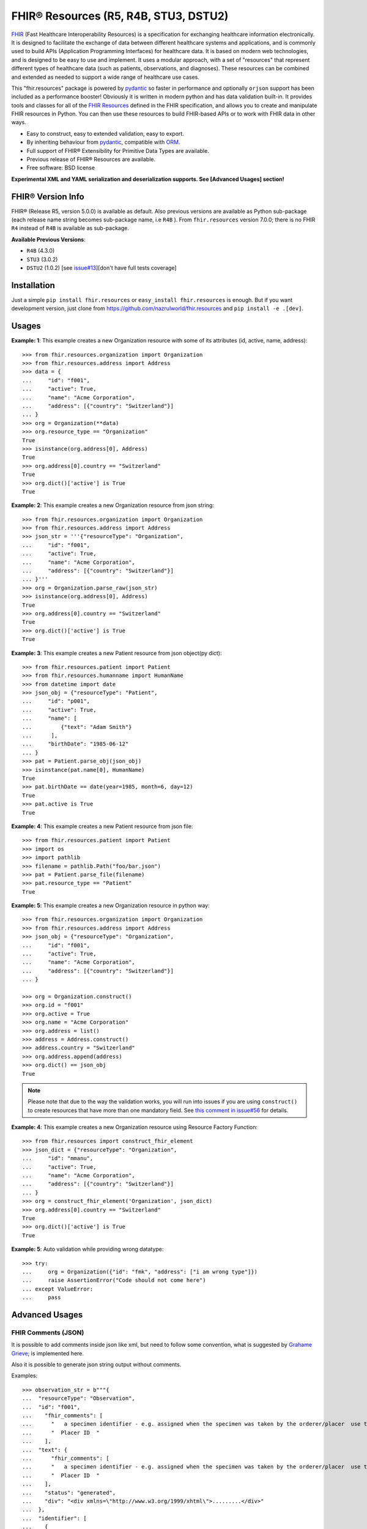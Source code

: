 ======================================
FHIR® Resources (R5, R4B, STU3, DSTU2)
======================================

.. image:: https://img.shields.io/pypi/v/fhir.resources.svg
        :target: https://pypi.python.org/pypi/fhir.resources

.. image:: https://img.shields.io/pypi/pyversions/fhir.resources.svg
        :target: https://pypi.python.org/pypi/fhir.resources
        :alt: Supported Python Versions

.. image:: https://img.shields.io/travis/com/nazrulworld/fhir.resources.svg
        :target: https://app.travis-ci.com/github/nazrulworld/fhir.resources

.. image:: https://ci.appveyor.com/api/projects/status/0qu5vyue1jwxb4km?svg=true
        :target: https://ci.appveyor.com/project/nazrulworld/fhir-resources
        :alt: Windows Build

.. image:: https://codecov.io/gh/nazrulworld/fhir.resources/branch/master/graph/badge.svg
        :target: https://codecov.io/gh/nazrulworld/fhir.resources

.. image:: https://img.shields.io/badge/code%20style-black-000000.svg
    :target: https://github.com/psf/black

.. image:: https://static.pepy.tech/personalized-badge/fhir-resources?period=total&units=international_system&left_color=black&right_color=green&left_text=Downloads
    :target: https://pepy.tech/project/fhir-resources
    :alt: Downloads

.. image:: https://www.hl7.org/fhir/assets/images/fhir-logo-www.png
        :target: https://www.hl7.org/implement/standards/product_brief.cfm?product_id=449
        :alt: HL7® FHIR®

FHIR_ (Fast Healthcare Interoperability Resources) is a specification for exchanging healthcare information electronically.
It is designed to facilitate the exchange of data between different healthcare systems and applications, and is commonly used to build APIs (Application Programming Interfaces) for healthcare data.
It is based on modern web technologies, and is designed to be easy to use and implement.
It uses a modular approach, with a set of "resources" that represent different types of healthcare data (such as patients, observations, and diagnoses).
These resources can be combined and extended as needed to support a wide range of healthcare use cases.


This "fhir.resources" package is powered by pydantic_ so faster in performance and optionally ``orjson`` support has been included as a performance booster!
Obviously it is written in modern python and has data validation built-in.
It provides tools and classes for all of the `FHIR Resources <https://www.hl7.org/fhir/resourcelist.html>`_ defined in the FHIR specification,
and allows you to create and manipulate FHIR resources in Python. You can then use these resources to build FHIR-based APIs or to work with FHIR data in other ways.


* Easy to construct, easy to extended validation, easy to export.
* By inheriting behaviour from pydantic_, compatible with `ORM <https://en.wikipedia.org/wiki/Object-relational_mapping>`_.
* Full support of FHIR® Extensibility for Primitive Data Types are available.
* Previous release of FHIR® Resources are available.
* Free software: BSD license

**Experimental XML and YAML serialization and deserialization supports. See [Advanced Usages] section!**

FHIR® Version Info
------------------

FHIR® (Release R5, version 5.0.0) is available as default. Also previous versions are available as Python sub-package
(each release name string becomes sub-package name, i.e ``R4B`` ).
From ``fhir.resources`` version 7.0.0; there is no FHIR ``R4`` instead of ``R4B`` is available as sub-package.

**Available Previous Versions**:

* ``R4B`` (4.3.0)
* ``STU3`` (3.0.2)
* ``DSTU2`` (1.0.2) [see `issue#13 <https://github.com/nazrulworld/fhir.resources/issues/13>`_][don't have full tests coverage]


Installation
------------

Just a simple ``pip install fhir.resources`` or ``easy_install fhir.resources`` is enough. But if you want development
version, just clone from https://github.com/nazrulworld/fhir.resources and ``pip install -e .[dev]``.


Usages
------

**Example: 1**: This example creates a new Organization resource with some of its attributes (id, active, name, address)::

    >>> from fhir.resources.organization import Organization
    >>> from fhir.resources.address import Address
    >>> data = {
    ...     "id": "f001",
    ...     "active": True,
    ...     "name": "Acme Corporation",
    ...     "address": [{"country": "Switzerland"}]
    ... }
    >>> org = Organization(**data)
    >>> org.resource_type == "Organization"
    True
    >>> isinstance(org.address[0], Address)
    True
    >>> org.address[0].country == "Switzerland"
    True
    >>> org.dict()['active'] is True
    True

**Example: 2**: This example creates a new Organization resource from json string::

    >>> from fhir.resources.organization import Organization
    >>> from fhir.resources.address import Address
    >>> json_str = '''{"resourceType": "Organization",
    ...     "id": "f001",
    ...     "active": True,
    ...     "name": "Acme Corporation",
    ...     "address": [{"country": "Switzerland"}]
    ... }'''
    >>> org = Organization.parse_raw(json_str)
    >>> isinstance(org.address[0], Address)
    True
    >>> org.address[0].country == "Switzerland"
    True
    >>> org.dict()['active'] is True
    True


**Example: 3**: This example creates a new Patient resource from json object(py dict)::

    >>> from fhir.resources.patient import Patient
    >>> from fhir.resources.humanname import HumanName
    >>> from datetime import date
    >>> json_obj = {"resourceType": "Patient",
    ...     "id": "p001",
    ...     "active": True,
    ...     "name": [
    ...         {"text": "Adam Smith"}
    ...      ],
    ...     "birthDate": "1985-06-12"
    ... }
    >>> pat = Patient.parse_obj(json_obj)
    >>> isinstance(pat.name[0], HumanName)
    True
    >>> pat.birthDate == date(year=1985, month=6, day=12)
    True
    >>> pat.active is True
    True


**Example: 4**: This example creates a new Patient resource from json file::

    >>> from fhir.resources.patient import Patient
    >>> import os
    >>> import pathlib
    >>> filename = pathlib.Path("foo/bar.json")
    >>> pat = Patient.parse_file(filename)
    >>> pat.resource_type == "Patient"
    True


**Example: 5**: This example creates a new Organization resource in python way::

    >>> from fhir.resources.organization import Organization
    >>> from fhir.resources.address import Address
    >>> json_obj = {"resourceType": "Organization",
    ...     "id": "f001",
    ...     "active": True,
    ...     "name": "Acme Corporation",
    ...     "address": [{"country": "Switzerland"}]
    ... }

    >>> org = Organization.construct()
    >>> org.id = "f001"
    >>> org.active = True
    >>> org.name = "Acme Corporation"
    >>> org.address = list()
    >>> address = Address.construct()
    >>> address.country = "Switzerland"
    >>> org.address.append(address)
    >>> org.dict() == json_obj
    True

.. note::
    Please note that due to the way the validation works, you will run into issues if you are using ``construct()`` to create
    resources that have more than one mandatory field. See `this comment in issue#56 <https://github.com/nazrulworld/fhir.resources/issues/56#issuecomment-784520234>`_ for details.

**Example: 4**: This example creates a new Organization resource using Resource Factory Function::

    >>> from fhir.resources import construct_fhir_element
    >>> json_dict = {"resourceType": "Organization",
    ...     "id": "mmanu",
    ...     "active": True,
    ...     "name": "Acme Corporation",
    ...     "address": [{"country": "Switzerland"}]
    ... }
    >>> org = construct_fhir_element('Organization', json_dict)
    >>> org.address[0].country == "Switzerland"
    True
    >>> org.dict()['active'] is True
    True


**Example: 5**: Auto validation while providing wrong datatype::

    >>> try:
    ...     org = Organization({"id": "fmk", "address": ["i am wrong type"]})
    ...     raise AssertionError("Code should not come here")
    ... except ValueError:
    ...     pass



Advanced Usages
---------------

FHIR Comments (JSON)
~~~~~~~~~~~~~~~~~~~~

It is possible to add comments inside json like xml, but need to follow some convention, what is suggested by `Grahame Grieve <http://www.healthintersections.com.au/?p=2569>`_;
is implemented here.

Also it is possible to generate json string output without comments.

Examples::

    >>> observation_str = b"""{
    ...  "resourceType": "Observation",
    ...  "id": "f001",
    ...    "fhir_comments": [
    ...      "   a specimen identifier - e.g. assigned when the specimen was taken by the orderer/placer  use the accession number for the filling lab   ",
    ...      "  Placer ID  "
    ...    ],
    ...  "text": {
    ...      "fhir_comments": [
    ...      "   a specimen identifier - e.g. assigned when the specimen was taken by the orderer/placer  use the accession number for the filling lab   ",
    ...      "  Placer ID  "
    ...    ],
    ...    "status": "generated",
    ...    "div": "<div xmlns=\"http://www.w3.org/1999/xhtml\">.........</div>"
    ...  },
    ...  "identifier": [
    ...    {
    ...      "use": "official",
    ...      "system": "http://www.bmc.nl/zorgportal/identifiers/observations",
    ...      "value": "6323"
    ...    }
    ...  ],
    ...  "status": "final",
    ...  "_status": {
    ...      "fhir_comments": [
    ...            "  EH: Note to balloters  - lots of choices for whole blood I chose this.  "
    ...          ]
    ...  },
    ...  "code": {
    ...    "coding": [
    ...      {
    ...        "system": "http://loinc.org",
    ...        "code": "15074-8",
    ...        "display": "Glucose [Moles/volume] in Blood"
    ...      }
    ...    ]
    ...  },
    ...  "subject": {
    ...    "reference": "Patient/f001",
    ...    "display": "P. van de Heuvel"
    ...  },
    ...  "effectivePeriod": {
    ...    "start": "2013-04-02T09:30:10+01:00"
    ...  },
    ...  "issued": "2013-04-03T15:30:10+01:00",
    ...  "performer": [
    ...    {
    ...      "reference": "Practitioner/f005",
    ...      "display": "A. Langeveld"
    ...    }
    ...  ],
    ...  "valueQuantity": {
    ...    "value": 6.3,
    ...    "unit": "mmol/l",
    ...    "system": "http://unitsofmeasure.org",
    ...    "code": "mmol/L"
    ...  },
    ...  "interpretation": [
    ...    {
    ...      "coding": [
    ...        {
    ...          "system": "http://terminology.hl7.org/CodeSystem/v3-ObservationInterpretation",
    ...          "code": "H",
    ...          "display": "High"
    ...        }
    ...      ]
    ...    }
    ...  ],
    ...  "referenceRange": [
    ...    {
    ...      "low": {
    ...        "value": 3.1,
    ...        "unit": "mmol/l",
    ...        "system": "http://unitsofmeasure.org",
    ...        "code": "mmol/L"
    ...      },
    ...      "high": {
    ...        "value": 6.2,
    ...        "unit": "mmol/l",
    ...        "system": "http://unitsofmeasure.org",
    ...        "code": "mmol/L"
    ...      }
    ...    }
    ...  ]
    ... }"""
    >>> from fhir.resources.observation import Observation
    >>> obj = Observation.parse_raw(observation_str)
    >>> "fhir_comments" in obj.json()
    >>> # Test comments filtering
    >>> "fhir_comments" not in obj.json(exclude_comments=True)


Special Case: Missing data
~~~~~~~~~~~~~~~~~~~~~~~~~~

`In some cases <https://www.hl7.org/fhir/extensibility.html#Special-Case>`_, implementers might
find that they do not have appropriate data for an element with minimum cardinality = 1.
In this case, the element must be present, but unless the resource or a profile on it has made the
actual value of the primitive data type mandatory, it is possible to provide an extension that
explains why the primitive value is not present.
Example (required ``intent`` element is missing but still valid because of extension)::

    >>> json_str = b"""{
    ...    "resourceType": "MedicationRequest",
    ...    "id": "1620518",
    ...    "meta": {
    ...        "versionId": "1",
    ...        "lastUpdated": "2020-10-27T11:04:42.215+00:00",
    ...        "source": "#z072VeAlQWM94jpc",
    ...        "tag": [
    ...            {
    ...                "system": "http://www.alpha.alp/use-case",
    ...                "code": "EX20"
    ...            }
    ...        ]
    ...    },
    ...    "status": "completed",
    ...    "_intent": {
    ...        "extension": [
    ...            {
    ...                "url": "http://hl7.org/fhir/StructureDefinition/data-absent-reason",
    ...                "valueCode": "unknown"
    ...            }
    ...        ]
    ...    },
    ...    "medicationReference": {
    ...        "reference": "Medication/1620516",
    ...        "display": "Erythromycin 250 MG Oral Tablet"
    ...    },
    ...    "subject": {
    ...        "reference": "Patient/1620472"
    ...    },
    ...    "encounter": {
    ...        "reference": "Encounter/1620506",
    ...        "display": "Follow up encounter"
    ...    },
    ...    "authoredOn": "2018-06-16",
    ...    "requester": {
    ...        "reference": "Practitioner/1620502",
    ...        "display": "Dr. Harold Hippocrates"
    ...    },
    ...    "reasonReference": [
    ...        {
    ...            "reference": "Condition/1620514",
    ...            "display": "Otitis Media"
    ...        }
    ...    ],
    ...    "dosageInstruction": [
    ...        {
    ...            "text": "250 mg 4 times per day for 10 days",
    ...            "timing": {
    ...                "repeat": {
    ...                    "boundsDuration": {
    ...                        "value": 10,
    ...                        "unit": "day",
    ...                        "system": "http://unitsofmeasure.org",
    ...                        "code": "d"
    ...                    },
    ...                    "frequency": 4,
    ...                    "period": 1,
    ...                    "periodUnit": "d"
    ...                }
    ...            },
    ...            "doseAndRate": [
    ...                {
    ...                    "doseQuantity": {
    ...                        "value": 250,
    ...                        "unit": "mg",
    ...                        "system": "http://unitsofmeasure.org",
    ...                        "code": "mg"
    ...                    }
    ...                }
    ...            ]
    ...        }
    ...    ],
    ...    "priorPrescription": {
    ...        "reference": "MedicationRequest/1620517",
    ...        "display": "Amoxicillin prescription"
    ...    }
    ... }"""
    >>> from fhir.resources.medicationrequest import MedicationRequest
    >>> obj = MedicationRequest.parse_raw(json_str)
    >>> "intent" not in obj.dict()


Custom Validators
~~~~~~~~~~~~~~~~~

``fhir.resources`` is providing the extensive API to create and attach custom validator into any model. See more `about root validator <https://pydantic-docs.helpmanual.io/usage/validators/#root-validators>`_
Some convention you have to follow though, while creating a root validator.

1. Number of arguments are fixed, as well as names are also. i.e ``(cls, values)``.
2. Should return ``values``, unless any exception need to be raised.
3. Validator should be attached only one time for individual Model. Update [from now, it's not possible to attach multiple time same name validator on same class]

Example 1: Validator for Patient::

    from typing import Dict
    from fhir.resources.patient import Patient

    import datetime

    def validate_birthdate(cls, values: Dict):
        if not values:
            return values
        if "birthDate" not in values:
            raise ValueError("Patient's ``birthDate`` is required.")

        minimum_date = datetime.date(2002, 1, 1)
        if values["birthDate"] > minimum_date:
            raise ValueError("Minimum 18 years patient is allowed to use this system.")
        return values
    # we want this validator to execute after data evaluating by individual field validators.
    Patient.add_root_validator(validate_gender, pre=False)


Example 2: Validator for Patient from Validator Class::

    from typing import Dict
    from fhir.resources.patient import Patient

    import datetime

    class MyValidator:
        @classmethod
        def validate_birthdate(cls, values: Dict):
            if not values:
                return values
            if "birthDate" not in values:
                raise ValueError("Patient's ``birthDate`` is required.")

            minimum_date = datetime.date(2002, 1, 1)
            if values["birthDate"] > minimum_date:
                raise ValueError("Minimum 18 years patient is allowed to use this system.")
            return values
    # we want this validator to execute after data evaluating by individual field validators.
    Patient.add_root_validator(MyValidator.validate_gender, pre=False)


**important notes** It is possible add root validator into any base class like ``DomainResource``.
In this case you have to make sure root validator is attached before any import of derived class, other
than validator will not trigger for successor class (if imported before) by nature.

ENUM Validator
~~~~~~~~~~~~~~

``fhir.resources`` is providing API for enum constraint for each field (where applicable), but it-self doesn't
enforce enum based validation! see `discussion here <https://github.com/nazrulworld/fhir.resources/issues/23>`_.
If you want to enforce enum constraint, you have to create a validator for that.

Example: Gender Enum::

    from typing import Dict
    from fhir.resources.patient import Patient

    def validate_gender(cls, values: Dict):
        if not values:
            return values
        enums = cls.__fields__["gender"].field_info.extra["enum_values"]
        if "gender" in values and values["gender"] not in enums:
            raise ValueError("write your message")
        return values

    Patient.add_root_validator(validate_gender, pre=True)


Reference Validator
~~~~~~~~~~~~~~~~~~~

``fhir.resources`` is also providing enum like list of permitted resource types through field property ``enum_reference_types``.
You can get that list by following above (Enum) approaches  ``resource_types = cls.__fields__["managingOrganization"].field_info.extra["enum_reference_types"]``


Usages of orjson
~~~~~~~~~~~~~~~~

orjson_ is one of the fastest Python library for JSON and is more correct than the standard json library (according to their docs).
Good news is that ``fhir.resource`` has an extensive support for orjson_ and it's too easy to enable it automatically. What you need to do, just make orjson_ as your project dependency!


pydantic_ Field Type Support
~~~~~~~~~~~~~~~~~~~~~~~~~~~~

All available fhir resources (types) can be use as pydantic_'s Field's value types. See issue#46 `Support for FastAPI pydantic response models <https://github.com/nazrulworld/fhir.resources/issues/46>`_.
The module ``fhirtypes.py`` contains all fhir resources related types and should trigger validator automatically.


``Resource.id aka fhirtypes.Id`` constraint extensibility
~~~~~~~~~~~~~~~~~~~~~~~~~~~~~~~~~~~~~~~~~~~~~~~~~~~~~~~~~
There are a lots of discussion here here i.) https://bit.ly/360HksL ii.) https://bit.ly/3o1fZgl about the length of ``Resource.Id``'s value.
Based on those discussions, we recommend that keep your ``Resource.Id`` size within 64 letters (for the seek of intercompatibility with third party system), but we are also providing freedom
about the length of Id, in respect with others opinion that 64 chr length is not sufficient. ``fhirtypes.Id.configure_constraints()``
is offering to customize as your own requirement.

Examples::
    >>> from fhir.resources.fhirtypes import Id
    >>> Id.configure_constraints(min_length=16, max_length=128)

Note: when you will change that behaviour, that would impact into your whole project.


XML Supports
~~~~~~~~~~~~

Along side with JSON string export, it is possible to export as XML string!
Before using this feature, make sure associated dependent library is installed. Use ``fhir.resources[xml]`` or ``fhir.resources[all]`` as
your project requirements.

**XML schema validator!**
It is possible to provide custom xmlparser, during load from file or string, meaning that you can validate
data against FHIR xml schema(and/or your custom schema).

Example-1 Export::
    >>> from fhir.resources.patient import Patient
    >>> data = {"active": True, "gender": "male", "birthDate": "2000-09-18", "name": [{"text": "Primal Kons"}]}
    >>> patient_obj = Patient(**data)
    >>> xml_str = patient_obj.xml(pretty_print=True)
    >>> print(xml_str)
    <?xml version='1.0' encoding='utf-8'?>
    <Patient xmlns="http://hl7.org/fhir">
      <active value="true"/>
      <name>
        <text value="Primal Kons"/>
      </name>
      <gender value="male"/>
      <birthDate value="2000-09-18"/>
    </Patient>


Example-2 Import from string::
    >>> from fhir.resources.patient import Patient
    >>> data = {"active": True, "gender": "male", "birthDate": "2000-09-18", "name": [{"text": "Primal Kons"}]}
    >>> patient_obj = Patient(**data)
    >>> xml_str = patient_obj.xml(pretty_print=True)
    >>> print(xml_str)
    >>> data = b"""<?xml version='1.0' encoding='utf-8'?>
    ... <Patient xmlns="http://hl7.org/fhir">
    ...   <active value="true"/>
    ...   <name>
    ...     <text value="Primal Kons"/>
    ...   </name>
    ...   <gender value="male"/>
    ...   <birthDate value="2000-09-18"/>
    ... </Patient>"""
    >>> patient = Patient.parse_raw(data, content_type="text/xml")
    >>> print(patient.json(indent=2))
    {
      "resourceType": "Patient",
      "active": true,
      "name": [
        {
          "text": "Primal Kons",
          "family": "Kons",
          "given": [
            "Primal"
          ]
        }
      ],
      "gender": "male",
      "birthDate": "2000-09-18"
    }

    >>> with xml parser
    >>> import lxml
    >>> schema = lxml.etree.XMLSchema(file=str(FHIR_XSD_DIR / "patient.xsd"))
    >>> xmlparser = lxml.etree.XMLParser(schema=schema)
    >>> patient2 = Patient.parse_raw(data, content_type="text/xml", xmlparser=xmlparser)
    >>> patient2 == patient
    True

Example-3 Import from file::
    >>> patient3 = Patient.parse_file("Patient.xml")
    >>> patient3 == patient and patient3 == patient2
    True


**XML FAQ**

    - Although generated XML is validated against ``FHIR/patient.xsd`` and ``FHIR/observation.xsd`` in tests, but we suggest you check output of your production data.
    - Comment feature is included, but we recommend you check in your complex usages.


YAML Supports
~~~~~~~~~~~~~
Although there is no official support for YAML documented in FHIR specification, but as an experimental feature, we add this support.
Now it is possible export/import YAML strings.
Before using this feature, make sure associated dependent library is installed. Use ``fhir.resources[yaml]`` or ``fhir.resources[all]`` as
your project requirements.

Example-1 Export::
    >>> from fhir.resources.patient import Patient
    >>> data = {"active": True, "gender": "male", "birthDate": "2000-09-18", "name": [{"text": "Primal Kons", "family": "Kons", "given": ["Primal"]}]}
    >>> patient_obj = Patient(**data)
    >>> yml_str = patient_obj.yaml(indent=True)
    >>> print(yml_str)
    resourceType: Patient
    active: true
    name:
    - text: Primal Kons
      family: Kons
      given:
      - Primal
    gender: male
    birthDate: 2000-09-18


Example-2 Import from YAML string::
    >>> from fhir.resources.patient import Patient
    >>> data = b"""
    ... resourceType: Patient
    ... active: true
    ... name:
    ... - text: Primal Kons
    ...   family: Kons
    ...   given:
    ...   - Primal
    ...  gender: male
    ...  birthDate: 2000-09-18
    ... """
    >>> patient_obj = Patient.parse_raw(data, content_type="text/yaml")
    >>> json_str = patient_obj.json(indent=True)
    >>> print(json_str)
    {
      "resourceType": "Patient",
      "active": true,
      "name": [
        {
          "text": "Primal Kons",
          "family": "Kons",
          "given": [
            "Primal"
          ]
        }
      ],
      "gender": "male",
      "birthDate": "2000-09-18"
    }

Example-3 Import from YAML file::
    >>> from fhir.resources.patient import Patient
    >>> patient_obj = Patient.parse_file("Patient.yml")
    >>> json_str = patient_obj.json(indent=True)
    >>> print(json_str)
    {
      "resourceType": "Patient",
      "active": true,
      "name": [
        {
          "text": "Primal Kons",
          "family": "Kons",
          "given": [
            "Primal"
          ]
        }
      ],
      "gender": "male",
      "birthDate": "2000-09-18"
    }


**YAML FAQ**

- We are using https://pyyaml.org/ PyYAML library, for serialization/deserialization but if we find more faster library, we could use that. you are welcome to provide us your suggestion.
- YAML based comments is not supported yet, instead json comments syntax is used! Of course this comment feature is in our todo list.


Allow Empty String
~~~~~~~~~~~~~~~~~~

Although this is not good practice to allow empty string value against FHIR primitive data type ``String``. But
we in real life scenario, is it unavoidable sometimes.

Examples::
    Place this code inside your __init__.py module or any place, just to make sure that this fragment of codes is runtime executed.

    >>> from fhir.resources.fhirtypes import String
    >>> String.configure_empty_str(allow=True)



FHIR release R4B over R4
------------------------

FHIR release R4B is coming with not that much changes over the release of R4. So we decided not to create separate sub-package for R4 like STU3, instead there just overlaps on existing R4. This also means that in future, when we will work on R5; there will be sub-package for R4B and no R4.
We suggest you to try make a plan to be upgraded to R4B. Here you could find related information dealing-strategy-R4-R4B_.

You could find full discussion here https://github.com/nazrulworld/fhir.resources/discussions/116

Migration (from ``6.X.X`` to ``7.0.X``)
---------------------------------------

First of all, you have to correct all imports path, if you wish to keep continue using FHIR release R4B or R4, as those resources
are moved under sub-package named ``R4B``. Then if you wish to use current ``R5`` release,
read carefully the following documents.

1. See the full changes history -> https://build.fhir.org/history.html
2. See complete lists of differences between R5 and R4B -> https://hl7.org/fhir/R5/diff.html
3. If you are planning to migrate direct from the release ``R4``,
   then it is important to look at the differences between R4B and R4 here -> https://hl7.org/fhir/R4B/diff.html


Migration (from later than ``6.X.X``)
-------------------------------------

This migration guide states some underlying changes of ``API`` and replacement, those are commonly used from later than ``6.X.X`` version.


``fhir.resources.fhirelementfactory.FHIRElementFactory::instantiate``
~~~~~~~~~~~~~~~~~~~~~~~~~~~~~~~~~~~~~~~~~~~~~~~~~~~~~~~~~~~~~~~~~~~~~

**Replacement:** ``fhir.resources.construct_fhir_element``

- First parameter value is same as previous, the Resource name.

- Second parameter is more flexible than previous! it is possible to provide not only json ``dict`` but also
  json string or json file path.

- No third parameter, what was in previous version.


``fhir.resources.fhirabstractbase.FHIRAbstractBase::__init__``
~~~~~~~~~~~~~~~~~~~~~~~~~~~~~~~~~~~~~~~~~~~~~~~~~~~~~~~~~~~~~~

**Replacement:** ``fhir.resources.fhirabstractmodel.FHIRAbstractModel::parse_obj<classmethod>``

- First parameter value is same as previous, json dict.

- No second parameter, what was in previous version.


``fhir.resources.fhirabstractbase.FHIRAbstractBase::as_json``
~~~~~~~~~~~~~~~~~~~~~~~~~~~~~~~~~~~~~~~~~~~~~~~~~~~~~~~~~~~~~~

**Replacement:** ``fhir.resources.fhirabstractmodel.FHIRAbstractModel::dict``

- Output are almost same previous, but there has some difference in case of some date type, for example py date,
  datetime, Decimal are in object representation.

- It is possible to use ``fhir.resources.fhirabstractmodel.FHIRAbstractModel::json`` as replacement, when
  json string is required (so not need further, json dumps from dict)


Note:

All resources/classes are derived from ``fhir.resources.fhirabstractmodel.FHIRAbstractModel`` what was previously
from ``fhir.resources.fhirabstractbase.FHIRAbstractBase``.


Release and Version Policy
--------------------------

Starting from  version ``5.0.0`` we are following our own release policy and we although follow Semantic Versioning scheme like FHIR® version.
Unlike previous statement (bellow), releasing now is not dependent on FHIR®.


**removed statement**

    This package is following `FHIR® release and versioning policy <https://www.hl7.org/fhir/versions.html>`_, for example say, FHIR releases next version 4.0.1,
    we also release same version here.


Credits
-------

All FHIR® Resources (python classes) are generated using fhir-parser_ which is forked from https://github.com/smart-on-fhir/fhir-parser.git.


This package skeleton was created with Cookiecutter_ and the `audreyr/cookiecutter-pypackage`_ project template.

.. _Cookiecutter: https://github.com/audreyr/cookiecutter
.. _`audreyr/cookiecutter-pypackage`: https://github.com/audreyr/cookiecutter-pypackage
.. _`fhir-parser`: https://github.com/nazrulworld/fhir-parser
.. _`pydantic`: https://pydantic-docs.helpmanual.io/
.. _`orjson`: https://pypi.org/project/orjson/
.. _`dealing-strategy-R4-R4B`: https://confluence.hl7.org/display/FHIR/Strategies+for+dealing+with+R4+and+R4B
.. _`FHIR`: https://www.hl7.org/implement/standards/product_brief.cfm

© Copyright HL7® logo, FHIR® logo and the flaming fire are registered trademarks
owned by `Health Level Seven International <https://www.hl7.org/legal/trademarks.cfm?ref=https://pypi.org/project/fhir-resources/>`_

.. role:: strike
    :class: strike
.. role:: raw-html(raw)
    :format: html
